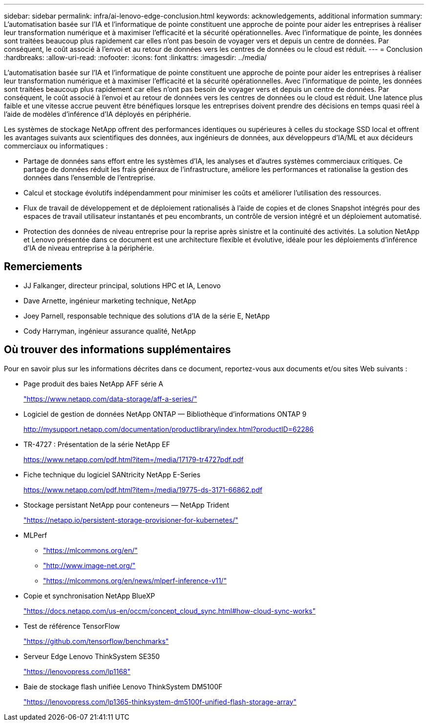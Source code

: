 ---
sidebar: sidebar 
permalink: infra/ai-lenovo-edge-conclusion.html 
keywords: acknowledgements, additional information 
summary: L’automatisation basée sur l’IA et l’informatique de pointe constituent une approche de pointe pour aider les entreprises à réaliser leur transformation numérique et à maximiser l’efficacité et la sécurité opérationnelles.  Avec l’informatique de pointe, les données sont traitées beaucoup plus rapidement car elles n’ont pas besoin de voyager vers et depuis un centre de données.  Par conséquent, le coût associé à l’envoi et au retour de données vers les centres de données ou le cloud est réduit. 
---
= Conclusion
:hardbreaks:
:allow-uri-read: 
:nofooter: 
:icons: font
:linkattrs: 
:imagesdir: ../media/


[role="lead"]
L’automatisation basée sur l’IA et l’informatique de pointe constituent une approche de pointe pour aider les entreprises à réaliser leur transformation numérique et à maximiser l’efficacité et la sécurité opérationnelles.  Avec l’informatique de pointe, les données sont traitées beaucoup plus rapidement car elles n’ont pas besoin de voyager vers et depuis un centre de données.  Par conséquent, le coût associé à l’envoi et au retour de données vers les centres de données ou le cloud est réduit.  Une latence plus faible et une vitesse accrue peuvent être bénéfiques lorsque les entreprises doivent prendre des décisions en temps quasi réel à l’aide de modèles d’inférence d’IA déployés en périphérie.

Les systèmes de stockage NetApp offrent des performances identiques ou supérieures à celles du stockage SSD local et offrent les avantages suivants aux scientifiques des données, aux ingénieurs de données, aux développeurs d'IA/ML et aux décideurs commerciaux ou informatiques :

* Partage de données sans effort entre les systèmes d’IA, les analyses et d’autres systèmes commerciaux critiques.  Ce partage de données réduit les frais généraux de l’infrastructure, améliore les performances et rationalise la gestion des données dans l’ensemble de l’entreprise.
* Calcul et stockage évolutifs indépendamment pour minimiser les coûts et améliorer l'utilisation des ressources.
* Flux de travail de développement et de déploiement rationalisés à l'aide de copies et de clones Snapshot intégrés pour des espaces de travail utilisateur instantanés et peu encombrants, un contrôle de version intégré et un déploiement automatisé.
* Protection des données de niveau entreprise pour la reprise après sinistre et la continuité des activités.  La solution NetApp et Lenovo présentée dans ce document est une architecture flexible et évolutive, idéale pour les déploiements d’inférence d’IA de niveau entreprise à la périphérie.




== Remerciements

* JJ  Falkanger, directeur principal, solutions HPC et IA, Lenovo
* Dave Arnette, ingénieur marketing technique, NetApp
* Joey Parnell, responsable technique des solutions d'IA de la série E, NetApp
* Cody Harryman, ingénieur assurance qualité, NetApp




== Où trouver des informations supplémentaires

Pour en savoir plus sur les informations décrites dans ce document, reportez-vous aux documents et/ou sites Web suivants :

* Page produit des baies NetApp AFF série A
+
https://www.netapp.com/data-storage/aff-a-series/["https://www.netapp.com/data-storage/aff-a-series/"^]

* Logiciel de gestion de données NetApp ONTAP — Bibliothèque d'informations ONTAP 9
+
http://mysupport.netapp.com/documentation/productlibrary/index.html?productID=62286["http://mysupport.netapp.com/documentation/productlibrary/index.html?productID=62286"^]

* TR-4727 : Présentation de la série NetApp EF
+
https://www.netapp.com/pdf.html?item=/media/17179-tr4727pdf.pdf["https://www.netapp.com/pdf.html?item=/media/17179-tr4727pdf.pdf"^]

* Fiche technique du logiciel SANtricity NetApp E-Series
+
https://www.netapp.com/pdf.html?item=/media/19775-ds-3171-66862.pdf["https://www.netapp.com/pdf.html?item=/media/19775-ds-3171-66862.pdf"^]

* Stockage persistant NetApp pour conteneurs — NetApp Trident
+
https://netapp.io/persistent-storage-provisioner-for-kubernetes/["https://netapp.io/persistent-storage-provisioner-for-kubernetes/"^]

* MLPerf
+
** https://mlcommons.org/en/["https://mlcommons.org/en/"^]
** http://www.image-net.org/["http://www.image-net.org/"^]
** https://mlcommons.org/en/news/mlperf-inference-v11/["https://mlcommons.org/en/news/mlperf-inference-v11/"^]


* Copie et synchronisation NetApp BlueXP
+
https://docs.netapp.com/us-en/occm/concept_cloud_sync.html#how-cloud-sync-works["https://docs.netapp.com/us-en/occm/concept_cloud_sync.html#how-cloud-sync-works"^]

* Test de référence TensorFlow
+
https://github.com/tensorflow/benchmarks["https://github.com/tensorflow/benchmarks"^]

* Serveur Edge Lenovo ThinkSystem SE350
+
https://lenovopress.com/lp1168["https://lenovopress.com/lp1168"^]

* Baie de stockage flash unifiée Lenovo ThinkSystem DM5100F
+
https://lenovopress.com/lp1365-thinksystem-dm5100f-unified-flash-storage-array["https://lenovopress.com/lp1365-thinksystem-dm5100f-unified-flash-storage-array"]


